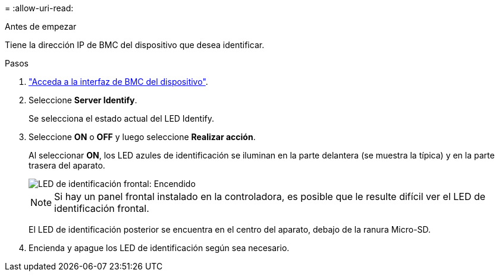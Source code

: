 = 
:allow-uri-read: 


.Antes de empezar
Tiene la dirección IP de BMC del dispositivo que desea identificar.

.Pasos
. link:../installconfig/accessing-bmc-interface.html["Acceda a la interfaz de BMC del dispositivo"].
. Seleccione *Server Identify*.
+
Se selecciona el estado actual del LED Identify.

. Seleccione *ON* o *OFF* y luego seleccione *Realizar acción*.
+
Al seleccionar *ON*, los LED azules de identificación se iluminan en la parte delantera (se muestra la típica) y en la parte trasera del aparato.

+
image::../media/sgf6112_front_panel_service_led_on.png[LED de identificación frontal: Encendido]

+

NOTE: Si hay un panel frontal instalado en la controladora, es posible que le resulte difícil ver el LED de identificación frontal.

+
El LED de identificación posterior se encuentra en el centro del aparato, debajo de la ranura Micro-SD.

. Encienda y apague los LED de identificación según sea necesario.

